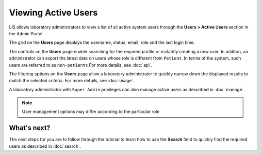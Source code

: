 Viewing Active Users
=====================

LIS allows laboratory administrators to view a list of all active system users through the **Users > Active Users** section in the Admin Portal.

.. image::
   Admin Portal_ViewUsers_01.png

The grid on the **Users** page displays the username, status, email, role and the last login time.

The controls on the **Users** page enable searching for the required profile or instantly creating a new user. In additon, an administrator can export the latest data on users whose role is different from ``Patient``. In terms of the system, such users are referred to as ``non-patients`` For more details, see :doc:`api`.

The filtering options on the **Users** page allow a laboratory administrator to quickly narrow down the displayed results to match the selected criteria. For more details, see :doc:`usage`.

A laboratory administrator with ``Super Admin`` privileges can also manage active users as described in :doc:`manage`.

.. note::

   User management options may differ according to the particular role
   
What's next?
-------------------
The next steps for you are to follow through the tutorial to learn how to use the **Search** field to quickly find the required users as described in :doc:`search`.

